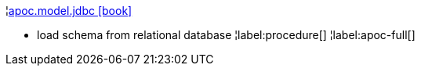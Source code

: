 ¦xref::overview/apoc.model/apoc.model.jdbc.adoc[apoc.model.jdbc icon:book[]] +

 - load schema from relational database
¦label:procedure[]
¦label:apoc-full[]
